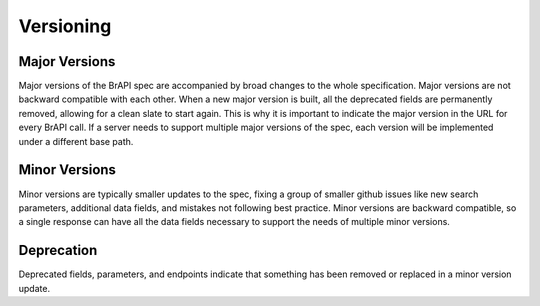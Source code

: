 Versioning
==========

Major Versions
--------------
Major versions of the BrAPI spec are accompanied by broad changes to the whole specification. Major versions are not backward compatible with each other. 
When a new major version is built, all the deprecated fields are permanently removed, allowing for a clean slate to start again. 
This is why it is important to indicate the major version in the URL for every BrAPI call. If a server needs to support multiple major versions of the spec,
each version will be implemented under a different base path. 

Minor Versions
--------------
Minor versions are typically smaller updates to the spec, fixing a group of smaller github issues like new search parameters, additional data fields, and mistakes not following best practice. 
Minor versions are backward compatible, so a single response can have all the data fields necessary to support the needs of multiple minor versions. 


Deprecation
-----------
Deprecated fields, parameters, and endpoints indicate that something has been removed or replaced in a minor version update. 

